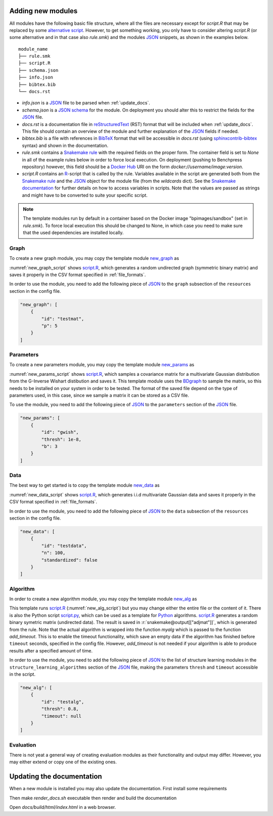 .. _new_modules:

Adding new modules 
*******************

All modules have the following basic file structure, where all the files are necessary except for *script.R* that may be replaced by some `alternative script <https://snakemake.readthedocs.io/en/stable/snakefiles/rules.html#external-scripts>`_.
However, to get something working, you only have to consider altering *script.R* (or some alternative and in that case also *rule.smk*) and the modules `JSON <https://www.json.org/json-en.html>`_ snippets, as shown in the examples below.

::

    module_name
    ├── rule.smk
    ├── script.R
    ├── schema.json
    ├── info.json
    ├── bibtex.bib
    └── docs.rst

* *info.json* is a `JSON <https://www.json.org/json-en.html>`_ file to be parsed when :ref:`update_docs`.
* *schema.json* is a `JSON schema <https://json-schema.org/>`_  for the module. On deployment you should alter this to restrict the fields for the `JSON <https://www.json.org/json-en.html>`_ file.
* *docs.rst* is a documentation file in `reStructuredText <https://www.sphinx-doc.org/en/master/usage/restructuredtext/basics.html>`_ (RST) format that will be included when :ref:`update_docs`. This file should contain an overview of the module and further explanation of the `JSON <https://www.json.org/json-en.html>`_ fields if needed.
* *bibtex.bib* is a file with references in `BibTeX <http://www.bibtex.org/Format/>`_  format that will be accessible in *docs.rst* (using `sphinxcontrib-bibtex <https://sphinxcontrib-bibtex.readthedocs.io/en/latest/>`_ syntax) and shown in the documentation.
* *rule.smk* contains a `Snakemake rule <https://snakemake.readthedocs.io/en/stable/snakefiles/rules.html#>`_ with the required fields on the proper form.  
  The container field is set to `None` in all of the example rules below in order to force local execution. On deployment (pushing to Benchpress repository) however, this field should be a `Docker Hub <https://hub.docker.com/>`__ URI on the form *docker://username/image:version*.
* *script.R* contains an `R <https://www.r-project.org/>`_-script that is called by the rule. Variables available in the script are generated both from the `Snakemake rule <https://snakemake.readthedocs.io/en/stable/snakefiles/rules.html#>`_ and the `JSON <https://www.json.org/json-en.html>`_ object for the module file (from the *wildcards* dict). See the `Snakemake documentation <https://snakemake.readthedocs.io/en/stable/snakefiles/rules.html#external-scripts>`__ for further details on how to access variables in scripts. Note that the values are passed as strings and might have to be converted to suite your specific script.


.. note:: 

    The template modules run by default in a container based on the Docker image "bpimages/sandbox" (set in *rule.smk*). 
    To force local execution this should be changed to None, in which case you need to make sure that the used dependencies are installed locally.

.. The modules are stored in sub directories of `workflow/rules/ <https://github.com/felixleopoldo/benchpress/tree/master/workflow/rules/>`__. 

.. role:: r(code)
   :language: r

Graph 
########################

To create a new graph module, you may copy the template module `new_graph <https://github.com/felixleopoldo/benchpress/tree/master/resources/module_templates/new_graph>`__ as

.. prompt:: bash

    cp -r resources/module_templates/new_graph workflow/rules/graph/new_graph

:numref:`new_graph_script` shows `script.R <https://github.com/felixleopoldo/benchpress/tree/master/resources/module_templates/new_graph/script.R>`__, which generates a random undirected graph (symmetric binary matrix) and saves it properly in the CSV format specified in :ref:`file_formats`.

.. to the ``adjmat`` variable of the ``output`` field of `rule.smk <https://github.com/felixleopoldo/benchpress/tree/master/resources/module_templates/new_graph/rule.smk>`__.

.. code-block:: r
    :name: new_graph_script
    :caption: script.R from new_graph.

    p <- as.integer(snakemake@wildcards[["p"]])

    set.seed(as.integer(snakemake@wildcards[["seed"]]))
    adjmat <- matrix(runif(p * p), nrow = p, ncol = p) > 0.8 
    adjmat <- 1 * (adjmat | t(adjmat)) # Make it symmetric (undirected)
    diag(adjmat) <- 0 # No self loops
    colnames(adjmat) <- as.character(seq(p))

    write.table(snakemake@output[["adjmat"]],
                file = filename, row.names = FALSE,
                quote = FALSE, col.names = TRUE, sep = ",")

In order to use the module, you need to add the following piece of `JSON <https://www.json.org/json-en.html>`_ to the ``graph`` subsection of the ``resources`` section in the config file.

.. Here making the variable ``p``  accessible in the script.

.. code-block:: json

    "new_graph": [
        {
            "id": "testmat",
            "p": 5
        }
    ]



Parameters 
########################


To create a new parameters module, you may copy the template module `new_params <https://github.com/felixleopoldo/benchpress/tree/master/resources/module_templates/new_params>`__ as

.. prompt:: bash

    cp -r resources/module_templates/new_params workflow/rules/parameters/new_params

:numref:`new_params_script` shows `script.R <https://github.com/felixleopoldo/benchpress/tree/master/resources/module_templates/new_params/script.R>`__, which samples a covariance matrix for a multivariate Gaussian distribution from the G-Inverse Wishart distibution and saves it. 
This template module uses the `BDgraph <https://cran.r-project.org/web/packages/BDgraph/index.html>`_ to sample the matrix, so this needs to be installed on your system in order to be tested.
The format of the saved file depend on the type of parameters used, in this case, since we sample a matrix it can be stored as a CSV file.

.. code-block:: r
    :name: new_params_script
    :caption: script.R from new_params.

    library(BDgraph)
    seed <- set.seed(as.integer(snakemake@wildcards[["seed"]]))

    # Read the adjacency matrix
    df_adjmat <- read.csv(snakemake@input[["adjmat"]], header = TRUE, check.names = FALSE)
    adjmat <- as.matrix(df_adjmat)
    p <- dim(adjmat)[2]

    precmat <- rgwish(n = 1, 
                      adj = adjmat,
                      b = as.integer(snakemake@wildcards[["b"]]), 
                      D = diag(p),
                      threshold = snakemake@wildcards[["thresh"]])
    covmat <- solve(precmat)

    colnames(covmat) <- colnames(df)

    write.table(covmat,
                file = snakemake@output[["params"]], 
                row.names = FALSE,
                quote = FALSE, col.names = TRUE, sep = ",")


To use the module, you need to add the following piece of `JSON <https://www.json.org/json-en.html>`_ to the ``parameters`` section of the `JSON <https://www.json.org/json-en.html>`_ file.


.. code-block:: json

    "new_params": [
        {
            "id": "gwish",
            "thresh": 1e-8,
            "b": 3
        }
    ]



.. role:: r(code)
   :language: r

Data 
########################


.. While the data sampling procedure depends on the model to sample from, in most cases we are interested in drawing IID samples.
.. The :ref:`iid` module is a generic module to sample data from many different models.
.. So for sampling IID data, the preferred way is to alter the :ref:`iid` module.
.. However, for implementational reasons, as some sampling functions also takes additional arguments it is sometimes easier to create a new module (as in the case of sampling from data from a SEM using `gCastle <https://github.com/huawei-noah/trustworthyAI/tree/master/gcastle>`_, see :ref:`gcastle_iidsim` ).

The best way to get started is to copy the template module `new_data <https://github.com/felixleopoldo/benchpress/tree/master/resources/module_templates/new_data>`__ as

.. prompt:: bash

    cp -r resources/module_templates/new_data workflow/rules/data/new_data

:numref:`new_data_script` shows `script.R <https://github.com/felixleopoldo/benchpress/tree/master/resources/module_templates/new_data/script.R>`__, which generates i.i.d multivariate Gaussian data and saves it properly in the CSV format specified in :ref:`file_formats`.

.. to the ``adjmat`` variable of the ``output`` field of `rule.smk <https://github.com/felixleopoldo/benchpress/tree/master/resources/module_templates/new_data/rule.smk>`__.

.. code-block:: r
    :name: new_data_script
    :caption: script.R from new_data.

    library(mvtnorm)

    seed <- as.integer(snakemake@wildcards[["seed"]])

    df_params <- read.csv(snakemake@input[["params"]], 
                        header = TRUE, 
                        check.names = FALSE)
    covmat <- as.matrix(df_params)

    n <- as.integer(snakemake@wildcards[["n"]])
    set.seed(seed)

    rmvnorm(n, mean = rep(0, nrow(covmat)), sigma = covmat)

    # Write the data to file. 
    colnames(covmat) <- colnames(df_params)
    write.table(covmat,
                file = snakemake@output[["data"]],
                row.names = FALSE,
                quote = FALSE, col.names = TRUE, sep = ",")


In order to use the module, you need to add the following piece of `JSON <https://www.json.org/json-en.html>`_ to the ``data`` subsection of the ``resources`` section in the config file.

.. Here making the variable ``p``  accessible in the script.

.. code-block:: json

    "new_data": [
        {
            "id": "testdata",
            "n": 100,
            "standardized": false
        }
    ]


Algorithm 
########################

In order to create a new algorithm module, you may copy the template module `new_alg <https://github.com/felixleopoldo/benchpress/tree/master/resources/module_templates/new_alg>`__ as

.. prompt:: bash

    cp -r resources/module_templates/new_alg workflow/rules/structure_learning_algorithms/new_alg


This template runs `script.R <https://github.com/felixleopoldo/benchpress/tree/master/resources/module_templates/new_alg/script.R>`__ (:numref:`new_alg_script`) but you may change either the entire file or the content of it. 
There is also the Python script `script.py <https://github.com/felixleopoldo/benchpress/tree/master/resources/module_templates/new_alg/script.py>`__, which can be used as a template for `Python <https://www.python.org/>`_ algorithms.
`script.R <https://github.com/felixleopoldo/benchpress/tree/master/resources/module_templates/new_alg/script.R>`__ generates a random binary symetric matrix (undirected data).
The result is saved in :r:`snakemake@output[["adjmat"]]`, which is generated from the rule. 
Note that the actual algorithm is wrapped into the function *myalg* which is passed to the function *add_timeout*. 
This is to enable the timeout functionality, which save an empty data if the algorithm has finished before ``timeout`` seconds, specified in the config file.
However, *add_timeout* is not needed if your algorithm is able to produce results after a specified amount of time.

.. code-block:: r
    :name: new_alg_script
    :caption: script.R from new_alg.

    source("workflow/scripts/utils/helpers.R")

    filename <- file.path(snakemake@output[["adjmat"]])
    filename_data <- snakemake@input[["data"]]
    seed <- as.integer(snakemake@wildcards[["replicate"]])

    myalg <- function() {
        # Here is where you should put your algorithm.
        data <- read.csv(filename_data, check.names = FALSE)
        start <- proc.time()[1]

        # This is a very fast and bad algorithm.
        threshold <- float(snakemake@wildcards[["thresh"]])
        p <- ncol(data)
        Sys.sleep(3)
        set.seed(seed)
        adjmat <- matrix(runif(p * p), nrow = p, ncol = p) > threshold
        adjmat <- 1 * (adjmat | t(adjmat))
        diag(adjmat) <- 0
        totaltime <- proc.time()[1] - start
        colnames(adjmat) <- names(data) # Get the labels from the data
        
        write.csv(adjmat, file = filename, row.names = FALSE, quote = FALSE)
        write(totaltime, file = snakemake@output[["time"]])
        # Write the true number of c.i. tests here if possible.
        cat("None", file = snakemake@output[["ntests"]], sep = "\n") 
    }

    add_timeout(myalg)

In order to use the module, you need to add the following piece of `JSON <https://www.json.org/json-en.html>`_ to the list of structure learning modules in the ``structure_learning_algorithms`` section of the `JSON <https://www.json.org/json-en.html>`_ file, making the parameters ``thresh`` and ``timeout`` accessible in the script. 

.. code-block:: json

    "new_alg": [
        {
            "id": "testalg",
            "thresh": 0.8,
            "timeout": null
        }
    ]


.. MCMC algorithm
.. ###############


.. In order to create a new algorithm module, you may copy the template module `new_mcmcalg <https://github.com/felixleopoldo/benchpress/tree/master/resources/module_templates/new_mcmcalg>`__ as

.. .. prompt:: bash

..     cp -r resources/module_templates/new_alg workflow/rules/structure_learning_algorithms/new_mcmcalg


.. This template runs `script.R <https://github.com/felixleopoldo/benchpress/tree/master/resources/module_templates/new_mcmcalg/script.R>`__ (shown below) but you may change either the entire file or the content of it. 

.. .. code-block:: python
    
..     rule:
..         name:
..             module_name
..         input:
..             data=alg_input_data(),
..         output:
..             seqgraph=alg_output_seqgraph_path(module_name),
..             time=alg_output_time_path(module_name),
..             ntests=touch(alg_output_ntests_path(module_name))
..         container:
..             None
..         script:
..             "script.R"


.. `script.R <https://github.com/felixleopoldo/benchpress/tree/master/resources/module_templates/new_mcmcalg/script.R>`__ generates a random binary symetric matrix (undirected data).
.. The result is saved in :r:`snakemake@output[["adjmat"]]`, which is generated from the rule. 
.. Note that the actual algorithm is wrapped into the function *myalg* which is passed to the function *add_timeout*. 
.. This is to enable the timeout functionality, which save an empty data if the algorithm has finished before ``timeout`` seconds, specified in the config file.
.. However, *add_timeout* is not needed if your algorithm is able to produce results after a specified amount of time.

.. .. code-block:: r

..     source("workflow/scripts/utils/helpers.R")

..     filename <- file.path(snakemake@output[["seqgraph"]])
..     filename_data <- snakemake@input[["data"]]
..     seed <- as.integer(snakemake@wildcards[["replicate"]])

..     myalg <- function() {
..         # Here is where you should put your algorithm.
..         data <- read.csv(filename_data, check.names = FALSE)
..         start <- proc.time()[1]
..         # TODO
..     }

..     add_timeout(myalg)

.. In order to use the module, you need to add the following piece of `JSON <https://www.json.org/json-en.html>`_ to the list of structure learning modules in the ``structure_learning_algorithms`` section of the `JSON <https://www.json.org/json-en.html>`_ file, making the parameters ``thresh`` and ``timeout`` accessible in the script. 

.. .. code-block:: json

..     "new_mcmcalg": [
..         {
..             "id": "mcmcalg",
..             "threshold": 0.5,
..             "burnin_frac": 0.5,
..             "mcmc_estimator": "map",
..             "timeout": null
..         }
..     ]


Evaluation 
########################

There is not yeat a general way of creating evaluation modules as their functionality and output may differ. 
However, you may either extend or copy one of the existing ones.

.. _update_docs:


Updating the documentation
******************************************

When a new module is installed you may also update the documentation.
First install some requirements 

.. prompt:: bash


    pip install -r docs/_source/requirements.txt

Then make *render_docs.sh* executable then render and build the documentation

.. prompt:: bash
    
    chmod +x docs/render_docs.sh

.. prompt:: bash

    make docs

Open *docs/build/html/index.html* in a web browser.


.. _ BDgraph: https://cran.r-project.org/web/packages/BDgraph/index.html
